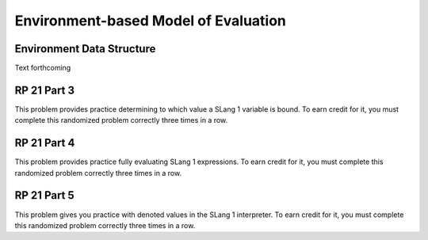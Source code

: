 .. This file is part of the OpenDSA eTextbook project. See
.. http://algoviz.org/OpenDSA for more details.
.. Copyright (c) 2012-13 by the OpenDSA Project Contributors, and
.. distributed under an MIT open source license.

.. avmetadata:: 
   :author: David Furcy and Tom Naps

Environment-based Model of Evaluation
=====================================

Environment Data Structure
--------------------------

Text forthcoming

RP 21 Part 3
------------

This problem provides practice determining to which value a SLang
1 variable is bound. To earn credit for it, you must complete this
randomized problem correctly three times in a row.

.. avembed:: Exercises/PL/RP21part3.html ka
   :long_name: RP set #21, question #3

RP 21 Part 4
------------

This problem provides practice fully evaluating SLang 1 expressions.  To
earn credit for it, you must complete this randomized problem
correctly three times in a row.

.. avembed:: Exercises/PL/RP21part4.html ka
   :long_name: RP set #21, question #4


RP 21 Part 5
------------

This problem gives you practice with denoted values in the SLang 1
interpreter. To earn credit for it, you must complete this randomized
problem correctly three times in a row.

.. avembed:: Exercises/PL/RP21part5.html ka
   :long_name: RP set #21, question #5

